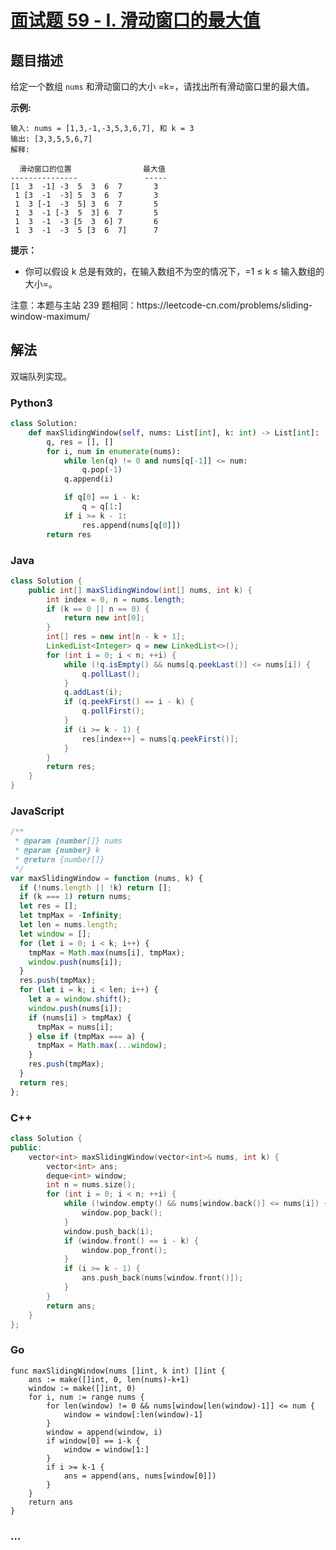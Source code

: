 * [[https://leetcode-cn.com/problems/hua-dong-chuang-kou-de-zui-da-zhi-lcof/][面试题
59 - I. 滑动窗口的最大值]]
  :PROPERTIES:
  :CUSTOM_ID: 面试题-59---i.-滑动窗口的最大值
  :END:
** 题目描述
   :PROPERTIES:
   :CUSTOM_ID: 题目描述
   :END:

#+begin_html
  <!-- 这里写题目描述 -->
#+end_html

给定一个数组 =nums= 和滑动窗口的大小 =k=，请找出所有滑动窗口里的最大值。

*示例:*

#+begin_example
  输入: nums = [1,3,-1,-3,5,3,6,7], 和 k = 3
  输出: [3,3,5,5,6,7]
  解释:

    滑动窗口的位置                最大值
  ---------------               -----
  [1  3  -1] -3  5  3  6  7       3
   1 [3  -1  -3] 5  3  6  7       3
   1  3 [-1  -3  5] 3  6  7       5
   1  3  -1 [-3  5  3] 6  7       5
   1  3  -1  -3 [5  3  6] 7       6
   1  3  -1  -3  5 [3  6  7]      7
#+end_example

*提示：*

- 你可以假设 k
  总是有效的，在输入数组不为空的情况下，=1 ≤ k ≤ 输入数组的大小=。

注意：本题与主站 239
题相同：https://leetcode-cn.com/problems/sliding-window-maximum/

** 解法
   :PROPERTIES:
   :CUSTOM_ID: 解法
   :END:

#+begin_html
  <!-- 这里可写通用的实现逻辑 -->
#+end_html

双端队列实现。

#+begin_html
  <!-- tabs:start -->
#+end_html

*** *Python3*
    :PROPERTIES:
    :CUSTOM_ID: python3
    :END:

#+begin_html
  <!-- 这里可写当前语言的特殊实现逻辑 -->
#+end_html

#+begin_src python
  class Solution:
      def maxSlidingWindow(self, nums: List[int], k: int) -> List[int]:
          q, res = [], []
          for i, num in enumerate(nums):
              while len(q) != 0 and nums[q[-1]] <= num:
                  q.pop(-1)
              q.append(i)

              if q[0] == i - k:
                  q = q[1:]
              if i >= k - 1:
                  res.append(nums[q[0]])
          return res
#+end_src

*** *Java*
    :PROPERTIES:
    :CUSTOM_ID: java
    :END:

#+begin_html
  <!-- 这里可写当前语言的特殊实现逻辑 -->
#+end_html

#+begin_src java
  class Solution {
      public int[] maxSlidingWindow(int[] nums, int k) {
          int index = 0, n = nums.length;
          if (k == 0 || n == 0) {
              return new int[0];
          }
          int[] res = new int[n - k + 1];
          LinkedList<Integer> q = new LinkedList<>();
          for (int i = 0; i < n; ++i) {
              while (!q.isEmpty() && nums[q.peekLast()] <= nums[i]) {
                  q.pollLast();
              }
              q.addLast(i);
              if (q.peekFirst() == i - k) {
                  q.pollFirst();
              }
              if (i >= k - 1) {
                  res[index++] = nums[q.peekFirst()];
              }
          }
          return res;
      }
  }
#+end_src

*** *JavaScript*
    :PROPERTIES:
    :CUSTOM_ID: javascript
    :END:
#+begin_src js
  /**
   * @param {number[]} nums
   * @param {number} k
   * @return {number[]}
   */
  var maxSlidingWindow = function (nums, k) {
    if (!nums.length || !k) return [];
    if (k === 1) return nums;
    let res = [];
    let tmpMax = -Infinity;
    let len = nums.length;
    let window = [];
    for (let i = 0; i < k; i++) {
      tmpMax = Math.max(nums[i], tmpMax);
      window.push(nums[i]);
    }
    res.push(tmpMax);
    for (let i = k; i < len; i++) {
      let a = window.shift();
      window.push(nums[i]);
      if (nums[i] > tmpMax) {
        tmpMax = nums[i];
      } else if (tmpMax === a) {
        tmpMax = Math.max(...window);
      }
      res.push(tmpMax);
    }
    return res;
  };
#+end_src

*** *C++*
    :PROPERTIES:
    :CUSTOM_ID: c
    :END:
#+begin_src cpp
  class Solution {
  public:
      vector<int> maxSlidingWindow(vector<int>& nums, int k) {
          vector<int> ans;
          deque<int> window;
          int n = nums.size();
          for (int i = 0; i < n; ++i) {
              while (!window.empty() && nums[window.back()] <= nums[i]) {
                  window.pop_back();
              }
              window.push_back(i);
              if (window.front() == i - k) {
                  window.pop_front();
              }
              if (i >= k - 1) {
                  ans.push_back(nums[window.front()]);
              }
          }
          return ans;
      }
  };
#+end_src

*** *Go*
    :PROPERTIES:
    :CUSTOM_ID: go
    :END:
#+begin_example
  func maxSlidingWindow(nums []int, k int) []int {
      ans := make([]int, 0, len(nums)-k+1)
      window := make([]int, 0)
      for i, num := range nums {
          for len(window) != 0 && nums[window[len(window)-1]] <= num {
              window = window[:len(window)-1]
          }
          window = append(window, i)
          if window[0] == i-k {
              window = window[1:]
          }
          if i >= k-1 {
              ans = append(ans, nums[window[0]])
          }
      }
      return ans
  }
#+end_example

*** *...*
    :PROPERTIES:
    :CUSTOM_ID: section
    :END:
#+begin_example
#+end_example

#+begin_html
  <!-- tabs:end -->
#+end_html
